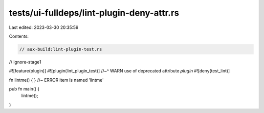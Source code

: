 tests/ui-fulldeps/lint-plugin-deny-attr.rs
==========================================

Last edited: 2023-03-30 20:35:59

Contents:

.. code-block:: rs

    // aux-build:lint-plugin-test.rs
// ignore-stage1

#![feature(plugin)]
#![plugin(lint_plugin_test)]
//~^ WARN use of deprecated attribute `plugin`
#![deny(test_lint)]

fn lintme() { } //~ ERROR item is named 'lintme'

pub fn main() {
    lintme();
}


